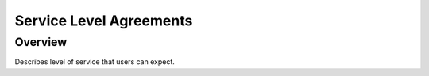 ==========================
Service Level Agreements
==========================

########
Overview
########

Describes level of service that users can expect.
